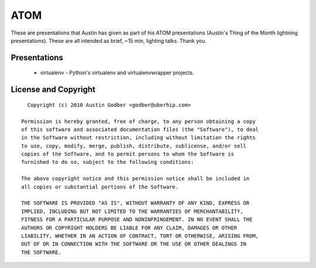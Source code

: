 ATOM
~~~~

These are presentations that Austin has given as part of his ATOM presentations
(Austin's Thing of the Month lightning presentations).  These are all intended
as brief, ~15 min, lighting talks.  Thank you.

Presentations
=============

 * virtualenv - Python's virtualenv and virtualenvwrapper projects.

License and Copyright
=====================

::

    Copyright (c) 2010 Austin Godber <godber@uberhip.com>

  Permission is hereby granted, free of charge, to any person obtaining a copy
  of this software and associated documentation files (the "Software"), to deal
  in the Software without restriction, including without limitation the rights
  to use, copy, modify, merge, publish, distribute, sublicense, and/or sell
  copies of the Software, and to permit persons to whom the Software is
  furnished to do so, subject to the following conditions:

  The above copyright notice and this permission notice shall be included in
  all copies or substantial portions of the Software.

  THE SOFTWARE IS PROVIDED "AS IS", WITHOUT WARRANTY OF ANY KIND, EXPRESS OR
  IMPLIED, INCLUDING BUT NOT LIMITED TO THE WARRANTIES OF MERCHANTABILITY,
  FITNESS FOR A PARTICULAR PURPOSE AND NONINFRINGEMENT. IN NO EVENT SHALL THE
  AUTHORS OR COPYRIGHT HOLDERS BE LIABLE FOR ANY CLAIM, DAMAGES OR OTHER
  LIABILITY, WHETHER IN AN ACTION OF CONTRACT, TORT OR OTHERWISE, ARISING FROM,
  OUT OF OR IN CONNECTION WITH THE SOFTWARE OR THE USE OR OTHER DEALINGS IN
  THE SOFTWARE.
